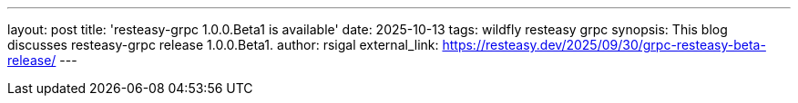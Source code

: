 ---
layout: post
title:  'resteasy-grpc 1.0.0.Beta1 is available'
date:   2025-10-13
tags:   wildfly resteasy grpc
synopsis: This blog discusses resteasy-grpc release 1.0.0.Beta1.
author: rsigal
external_link: https://resteasy.dev/2025/09/30/grpc-resteasy-beta-release/
---

